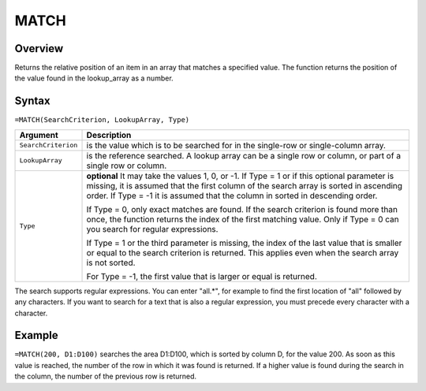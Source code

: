 =====
MATCH
=====

Overview
--------

Returns the relative position of an item in an array that matches a specified value. The function returns the position of the value found in the lookup_array as a number.

Syntax
------

``=MATCH(SearchCriterion, LookupArray, Type)``

.. tabularcolumns:: |l|L|

===================== ======================================================
Argument              Description
===================== ======================================================
``SearchCriterion``   is the value which is to be searched for in the
                      single-row or single-column array.

``LookupArray``       is the reference searched. A lookup array can be a
                      single row or column, or part of a single row or
                      column.

``Type``              **optional** It may take the values 1, 0, or -1. If
                      Type = 1 or if this optional parameter is missing, it
                      is assumed that the first column of the search array
                      is sorted in ascending order. If Type = -1 it is
                      assumed that the column in sorted in descending order.

                      If Type = 0, only exact matches are found. If the
                      search criterion is found more than once, the function
                      returns the index of the first matching value. Only if
                      Type = 0 can you search for regular expressions.

                      If Type = 1 or the third parameter is missing, the
                      index of the last value that is smaller or equal to
                      the search criterion is returned. This applies even
                      when the search array is not sorted.

                      For Type = -1, the first value that is larger or
                      equal is returned.
===================== ======================================================

The search supports regular expressions. You can enter "all.*", for example to find the first location of "all" followed by any characters. If you want to search for a text that is also a regular expression, you must precede every character with a \ character.

Example
-------

``=MATCH(200, D1:D100)`` searches the area D1:D100, which is sorted by column D, for the value 200. As soon as this value is reached, the number of the row in which it was found is returned. If a higher value is found during the search in the column, the number of the previous row is returned.
